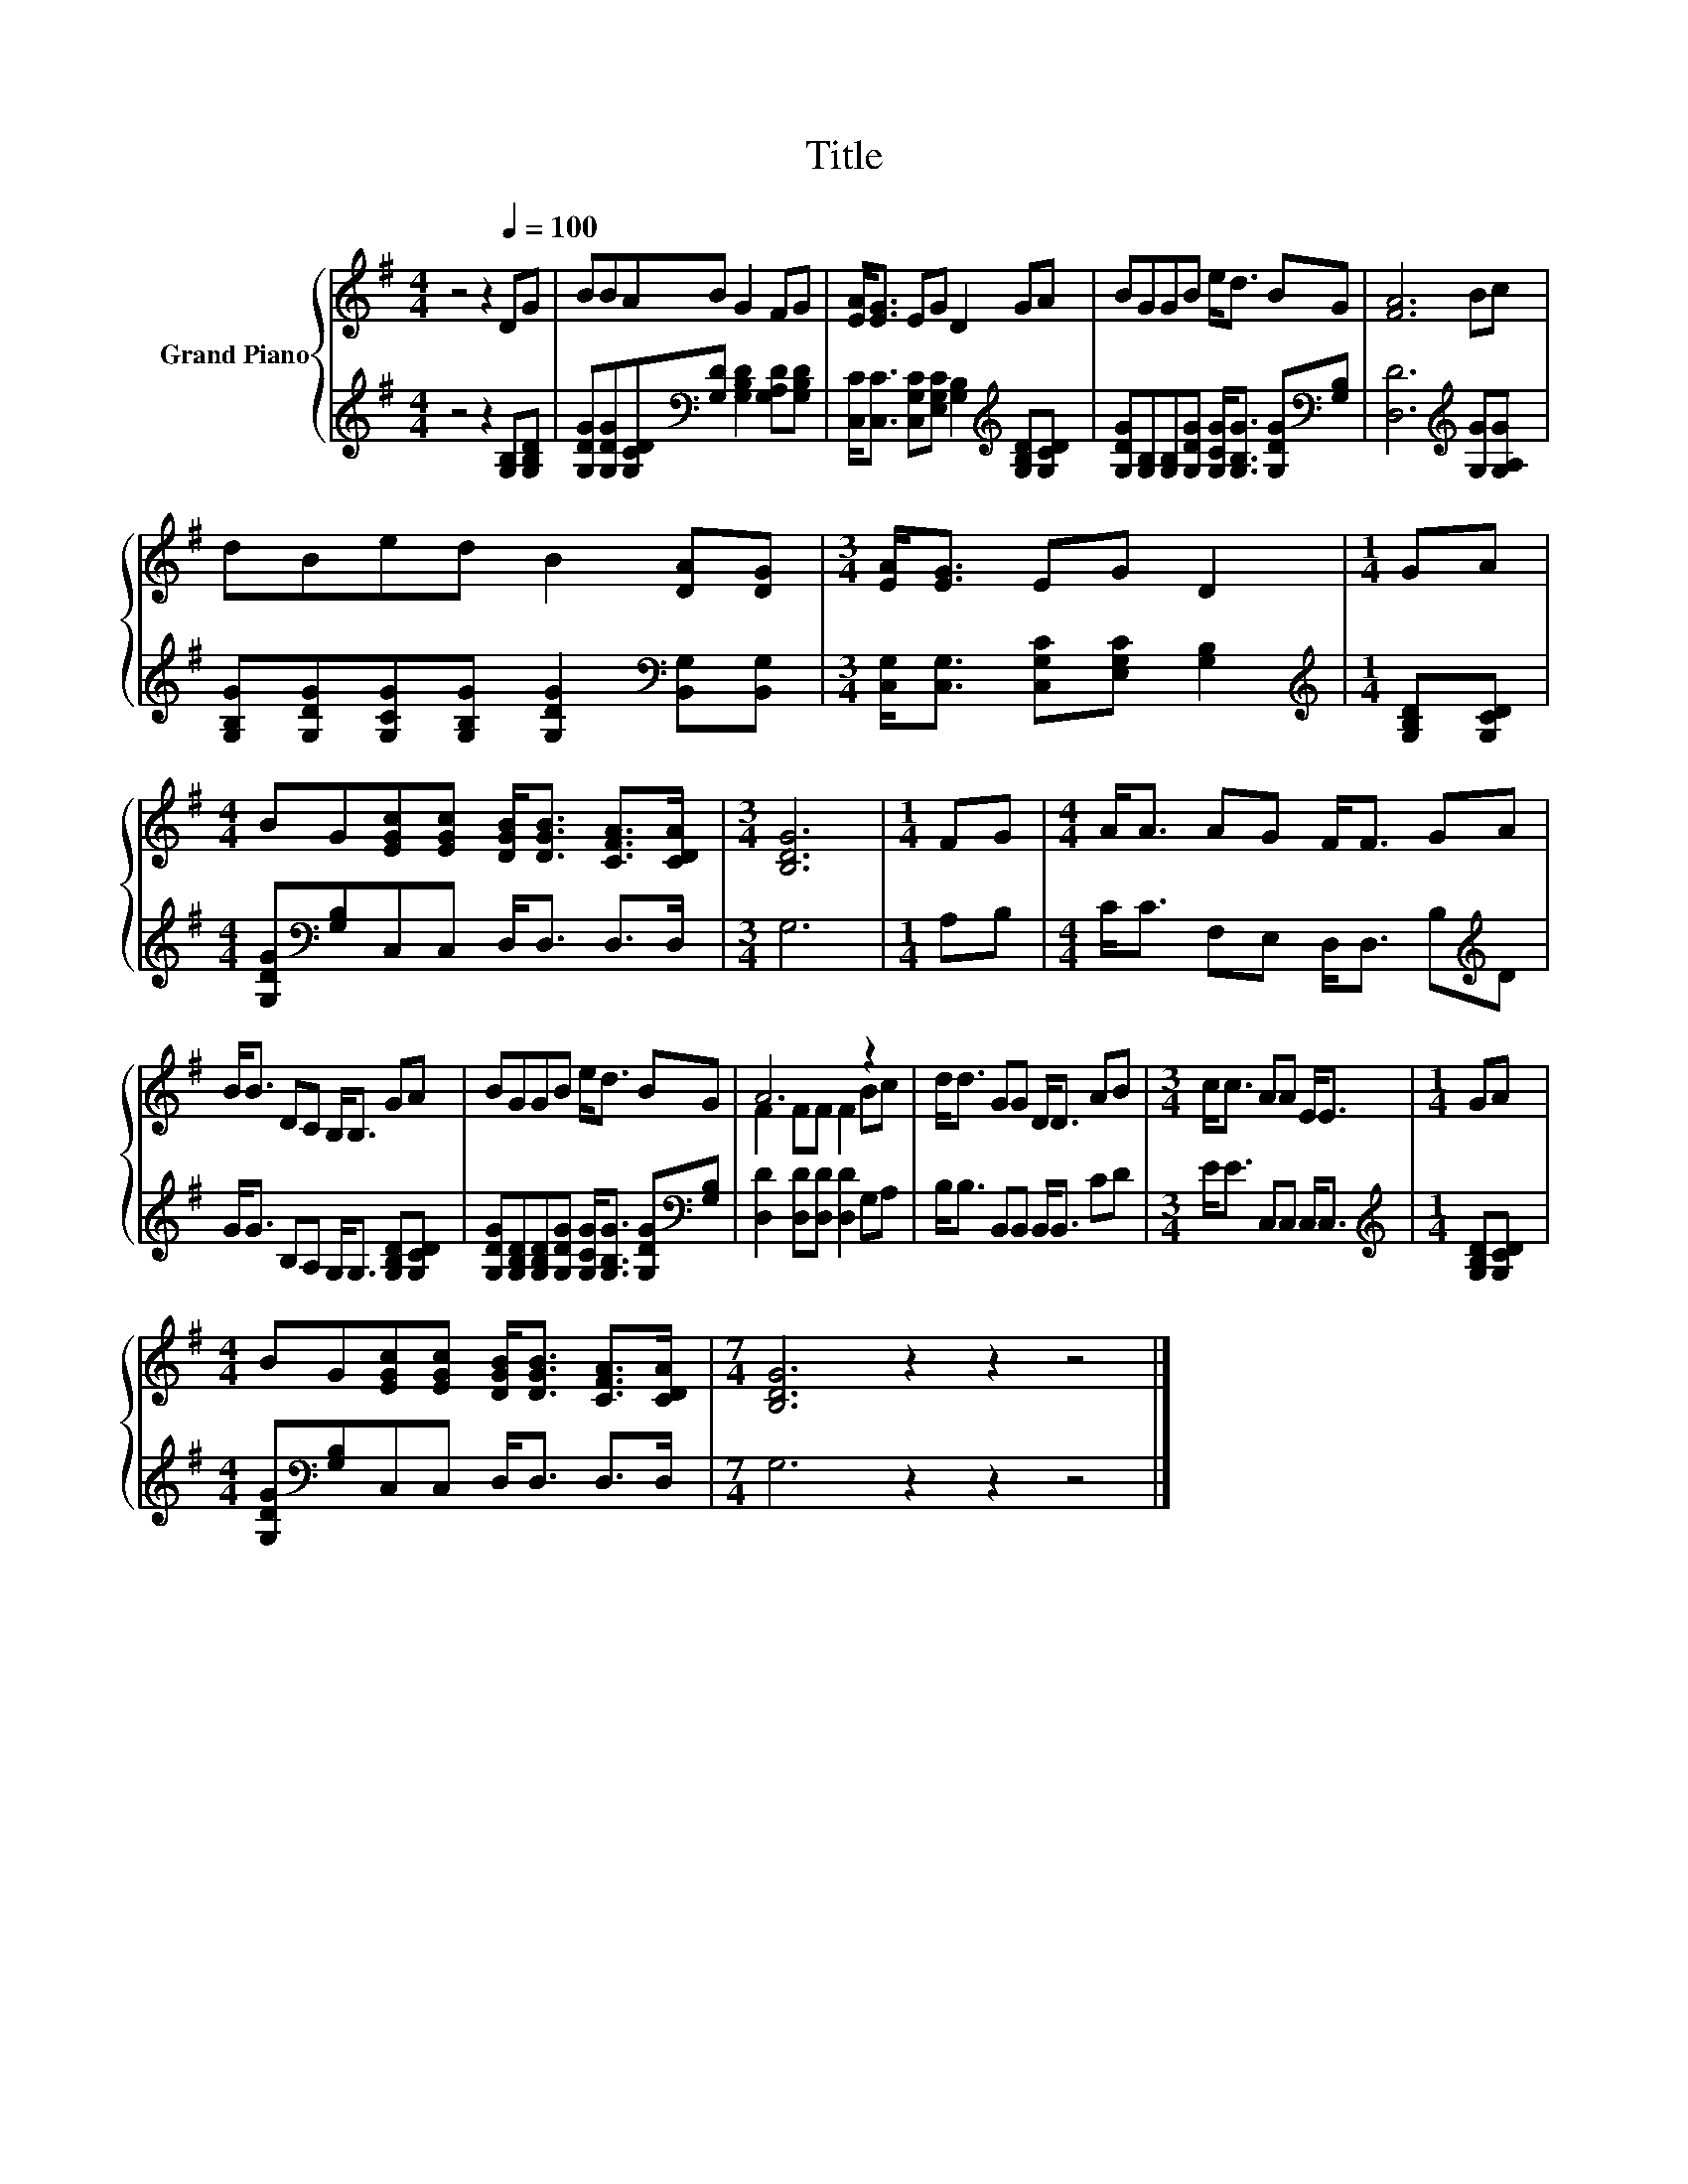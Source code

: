 X:1
T:Title
%%score { ( 1 3 ) | 2 }
L:1/8
M:4/4
K:G
V:1 treble nm="Grand Piano"
V:3 treble 
V:2 treble 
V:1
 z4 z2[Q:1/4=100] DG | BBAB G2 FG | [EA]<[EG] EG D2 GA | BGGB e<d BG | [FA]6 Bc | %5
 dBed B2 [DA][DG] |[M:3/4] [EA]<[EG] EG D2 |[M:1/4] GA | %8
[M:4/4] BG[EGc][EGc] [DGB]<[DGB] [CFA]>[CDA] |[M:3/4] [B,DG]6 |[M:1/4] FG |[M:4/4] A<A AG F<F GA | %12
 B<B DC B,<B, GA | BGGB e<d BG | A6 z2 | d<d GG D<D AB |[M:3/4] c<c AA E<E |[M:1/4] GA | %18
[M:4/4] BG[EGc][EGc] [DGB]<[DGB] [CFA]>[CDA] |[M:7/4] [B,DG]6 z2 z2 z4 |] %20
V:2
 z4 z2 [G,B,][G,B,D] | [G,DG][G,DG][G,CD][K:bass][G,D] [G,B,D]2 [G,A,D][G,B,D] | %2
 [C,C]<[C,C] [C,G,C][E,G,C] [G,B,]2[K:treble] [G,B,D][G,CD] | %3
 [G,DG][G,B,][G,B,][G,DG] [G,CG]<[G,B,G] [G,DG][K:bass][G,B,] | [D,D]6[K:treble] [G,G][G,A,G] | %5
 [G,B,G][G,DG][G,CG][G,B,G] [G,DG]2[K:bass] [B,,G,][B,,G,] | %6
[M:3/4] [C,G,]<[C,G,] [C,G,C][E,G,C] [G,B,]2 |[M:1/4][K:treble] [G,B,D][G,CD] | %8
[M:4/4] [G,DG][K:bass][G,B,]C,C, D,<D, D,>D, |[M:3/4] G,6 |[M:1/4] A,B, | %11
[M:4/4] C<C F,E, D,<D, B,[K:treble]D | G<G B,A, G,<G, [G,B,D][G,CD] | %13
 [G,DG][G,B,D][G,B,D][G,DG] [G,CG]<[G,B,G] [G,DG][K:bass][G,B,] | [D,D]2 [D,D][D,D] [D,D]2 G,A, | %15
 B,<B, B,,B,, B,,<B,, CD |[M:3/4] E<E C,C, C,<C, |[M:1/4][K:treble] [G,B,D][G,CD] | %18
[M:4/4] [G,DG][K:bass][G,B,]C,C, D,<D, D,>D, |[M:7/4] G,6 z2 z2 z4 |] %20
V:3
 x8 | x8 | x8 | x8 | x8 | x8 |[M:3/4] x6 |[M:1/4] x2 |[M:4/4] x8 |[M:3/4] x6 |[M:1/4] x2 | %11
[M:4/4] x8 | x8 | x8 | F2 FF F2 Bc | x8 |[M:3/4] x6 |[M:1/4] x2 |[M:4/4] x8 |[M:7/4] x14 |] %20

